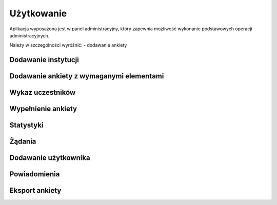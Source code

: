 ***********
Użytkowanie
***********

Aplikacja wyposażona jest w panel administracyjny, który zapewnia możliwość wykonanie podstawowych operacji administracyjnych.

Należy w szczególności wyróżnić:
- dodawanie ankiety
  
Dodawanie instytucji
********************

.. todo:: Należy przedstawić dodawanie ``surveys.models.NationalHealthFund`` i ``surveys.models.Hospital``.

Dodawanie ankiety z wymaganymi elementami
*****************************************

 .. todo:: Należy opisać dodanie z pomocą panelu administracyjnego ``survey.models.Survey``, następnie ``survey.models.Category``, następnie ``survey.models.Question``, następnie ``survey.models.Subquestion``. Dużą część tych rzeczy można dodać z pomocą dodanych inlines, co też należy zaznaczyć. Potem dodać ``surveys.models.Participate``. Po wykonaniu tych wszystkich czynności walidacja powiedzie się. 

Wykaz uczestników
*****************

.. todo:: PRIORYTET! Na stronie xxx jest dostępny wykaz uczestników. Przedstawia on informacje o danych dostepowych dla uczestników. Po wybraniu XXX można przejść do "Pokaż na stronie". Przedstawia także  losowy kod, który domyślnie składa się tylko z cyfr. 

Wypełnienie ankiety
*******************

.. todo:: PRIORYTET! Ankieta jest powiązana z uczestnikiem (oddziałem NFZ). Adres ankiety zawiera kod, który domyślnie składa się tylko z cyfr. Poczatkowo wykaz szpitali, potem pytania. W międzyczasie powiadomienie o wypełnionej ankiecie. W przypadku działań administratora powiadomienia o wypełnieniu ankiety nie otrzymuje szpital, a tylko użytkownicy, którzy zażyczli sobie powiadomień (ref. Powiadomienia).

Statystyki
**********

.. todo:: PRIORYTET! Po wybraniu konkretnej ankiety dostepny jest przycisk "Statystyki", który prezentuje na jakim etapie dany szpital jest w wypełnianiu ankiety. Widać kto wypełnił jaką część ankiet. Jest także zbiorcze podsumowanie badania.

Żądania
*******

.. todo:: Możliwe jest przejrzenie żądań do serwera w zakładce X. Można dzięki temu 

Dodawanie użytkownika
*********************

.. todo:: Jak dodać. Ustawienia powiadomień. 

Powiadomienia
*************

.. todo:: Ustawienia powiadomień http://localhost:8000/admin/users/user/1/change/ , które decydują o tym czy użytkownik będzie dostawać powiadomienie o każdej wypełnionej ankiecie.

Eksport ankiety
***************

.. todo:: PRIORYTET! Po przejściu do ankiety jest "Eksport".
